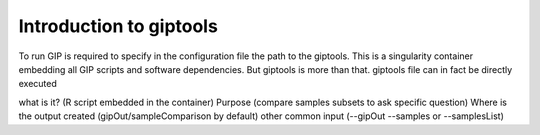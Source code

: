 ########################
Introduction to giptools
########################

To run GIP is required to specify in the configuration file the path to the giptools.
This is a singularity container embedding all GIP scripts and software dependencies.
But giptools is more than that.
giptools file can in fact be directly executed

 

what is it?  (R script embedded in the container)
Purpose (compare samples subsets to ask specific question)
Where is the output created (gipOut/sampleComparison by default)
other common input (--gipOut --samples or --samplesList)




